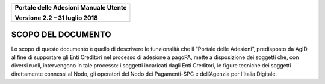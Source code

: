 ﻿
|image0|

+-------------------------------------------------+
| **Portale delle Adesioni Manuale Utente**       |
|                                                 |
| **Versione 2.2 – 31 luglio 2018**               |
+-------------------------------------------------+

SCOPO DEL DOCUMENTO
===================

Lo scopo di questo documento è quello di descrivere le funzionalità che
il “Portale delle Adesioni”, predisposto da AgID al fine di supportare
gli Enti Creditori nel processo di adesione a pagoPA, mette a
disposizione dei soggetti che, con diversi ruoli, intervengono in tale
processo: i soggetti incaricati dagli Enti Creditori, le figure tecniche
dei soggetti direttamente connessi al Nodo, gli operatori del Nodo dei
Pagamenti-SPC e dell’Agenzia per l’Italia Digitale.


.. |image0| image:: media/header.png
   :width: 3.93701in
   :height: 0.89306in
